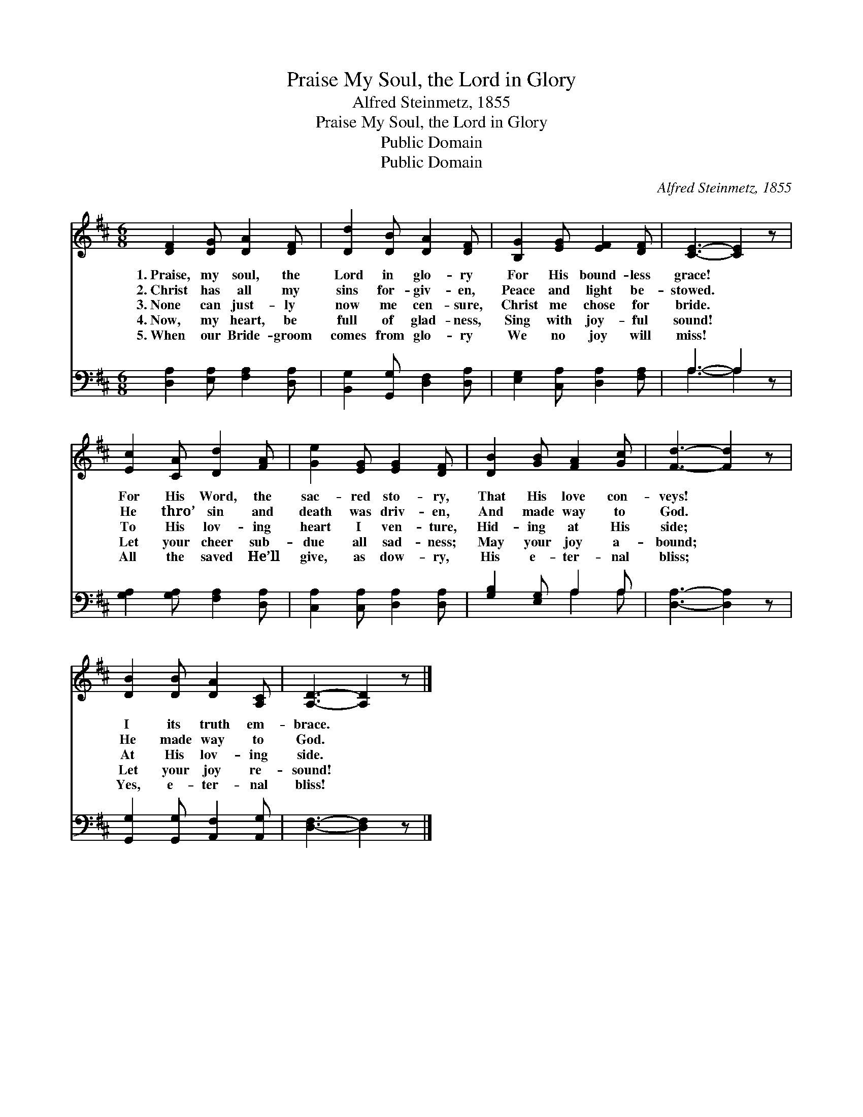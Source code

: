 X:1
T:Praise My Soul, the Lord in Glory
T:Alfred Steinmetz, 1855
T:Praise My Soul, the Lord in Glory
T:Public Domain
T:Public Domain
C:Alfred Steinmetz, 1855
Z:Public Domain
%%score 1 ( 2 3 )
L:1/8
M:6/8
K:D
V:1 treble 
V:2 bass 
V:3 bass 
V:1
 [DF]2 [DG] [DA]2 [DF] | [Dd]2 [DB] [DA]2 [DF] | [B,G]2 [EG] [EF]2 [DF] | [CE]3- [CE]2 z | %4
w: 1.~Praise, my soul, the|Lord in glo- ry|For His bound- less|grace! *|
w: 2.~Christ has all my|sins for- giv- en,|Peace and light be-|stowed. *|
w: 3.~None can just- ly|now me cen- sure,|Christ me chose for|bride. *|
w: 4.~Now, my heart, be|full of glad- ness,|Sing with joy- ful|sound! *|
w: 5.~When our Bride- groom|comes from glo- ry|We no joy will|miss! *|
 [Ec]2 [CA] [Dd]2 [FA] | [Ge]2 [EG] [EG]2 [DF] | [DB]2 [GB] [FA]2 [Gc] | [Fd]3- [Fd]2 z | %8
w: For His Word, the|sac- red sto- ry,|That His love con-|veys! *|
w: He thro’ sin and|death was driv- en,|And made way to|God. *|
w: To His lov- ing|heart I ven- ture,|Hid- ing at His|side; *|
w: Let your cheer sub-|due all sad- ness;|May your joy a-|bound; *|
w: All the saved He’ll|give, as dow- ry,|His e- ter- nal|bliss; *|
 [DB]2 [DB] [DA]2 [A,C] | [A,D]3- [A,D]2 z |] %10
w: I its truth em-|brace. *|
w: He made way to|God. *|
w: At His lov- ing|side. *|
w: Let your joy re-|sound! *|
w: Yes, e- ter- nal|bliss! *|
V:2
 [D,A,]2 [E,A,] [F,A,]2 [D,A,] | [B,,G,]2 [G,,G,] [D,F,]2 [D,A,] | [E,G,]2 [C,A,] [D,A,]2 [F,A,] | %3
 A,3- A,2 z | [G,A,]2 [G,A,] [F,A,]2 [D,A,] | [C,A,]2 [C,A,] [D,A,]2 [D,A,] | %6
 [G,B,]2 [E,G,] A,2 A, | [D,A,]3- [D,A,]2 z | [G,,G,]2 [G,,G,] [A,,F,]2 [A,,G,] | %9
 [D,F,]3- [D,F,]2 z |] %10
V:3
 x6 | x6 | x6 | A,3- A,2 x | x6 | x6 | x3 A,2 A, | x6 | x6 | x6 |] %10

